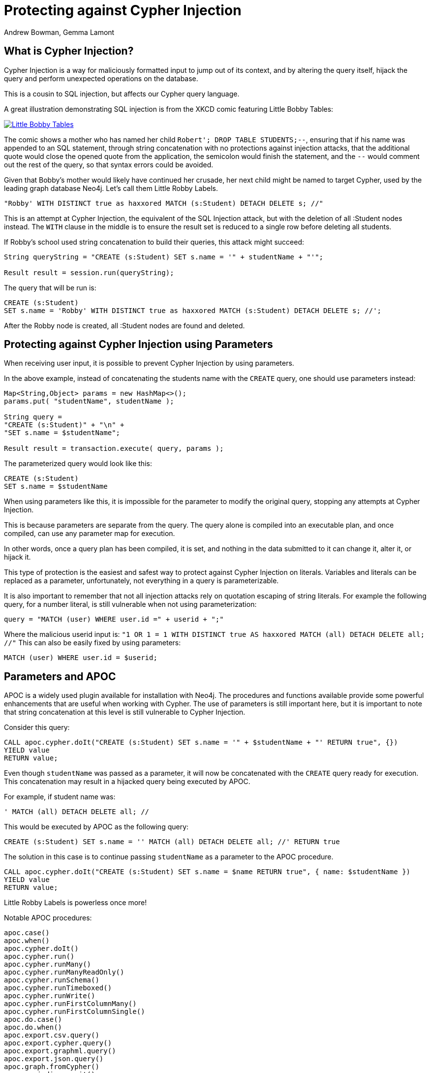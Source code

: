 = Protecting against Cypher Injection
:slug: protecting-against-cypher-injection
:author: Andrew Bowman, Gemma Lamont
:neo4j-versions: 3.5, 4.0, 4.1, 4.2, 4.3, 4.4, 5.x
:tags: cypher, security
:category: security

== What is Cypher Injection?

Cypher Injection is a way for maliciously formatted input to jump out of its context, and by altering the query itself, hijack the query and perform unexpected operations on the database.

This is a cousin to SQL injection, but affects our Cypher query language.

A great illustration demonstrating SQL injection is from the XKCD comic featuring Little Bobby Tables:

[link=https://xkcd.com/327/]
image::https://imgs.xkcd.com/comics/exploits_of_a_mom.png[Little Bobby Tables]

The comic shows a mother who has named her child `Robert'; DROP TABLE STUDENTS;--`, ensuring that if his name was appended to an SQL statement,
through string concatenation with no protections against injection attacks, that the additional quote would close the opened quote from the application,
the semicolon would finish the statement, and the `--` would comment out the rest of the query, so that syntax errors could be avoided.

Given that Bobby’s mother would likely have continued her crusade, her next child might be named to target Cypher, used by the leading graph database Neo4j.
Let’s call them Little Robby Labels.

`"Robby' WITH DISTINCT true as haxxored MATCH (s:Student) DETACH DELETE s; //"`

This is an attempt at Cypher Injection, the equivalent of the SQL Injection attack, but with the deletion of all :Student nodes instead.
The `WITH` clause in the middle is to ensure the result set is reduced to a single row before deleting all students.

If Robby’s school used string concatenation to build their queries, this attack might succeed:

----
String queryString = "CREATE (s:Student) SET s.name = '" + studentName + "'";

Result result = session.run(queryString);
----

The query that will be run is:


[source,cypher]
----
CREATE (s:Student)
SET s.name = 'Robby' WITH DISTINCT true as haxxored MATCH (s:Student) DETACH DELETE s; //';
----

After the Robby node is created, all :Student nodes are found and deleted.

== Protecting against Cypher Injection using Parameters

When receiving user input, it is possible to prevent Cypher Injection by using parameters.

In the above example, instead of concatenating the students name with the `CREATE` query, one should use parameters instead:

----
Map<String,Object> params = new HashMap<>();
params.put( "studentName", studentName );

String query =
"CREATE (s:Student)" + "\n" +
"SET s.name = $studentName";

Result result = transaction.execute( query, params );
----

The parameterized query would look like this:


[source,cypher]
----
CREATE (s:Student)
SET s.name = $studentName
----

When using parameters like this, it is impossible for the parameter to modify the original query, stopping any attempts at Cypher Injection.

This is because parameters are separate from the query. The query alone is compiled into an executable plan, and once compiled, can use any parameter map for execution.

In other words, once a query plan has been compiled, it is set, and nothing in the data submitted to it can change it, alter it, or hijack it.

This type of protection is the easiest and safest way to protect against Cypher Injection on literals.
Variables and literals can be replaced as a parameter, unfortunately, not everything in a query is parameterizable.

It is also important to remember that not all injection attacks rely on quotation escaping of string literals.
For example the following query, for a number literal, is still vulnerable when not using parameterization:

`query = "MATCH (user) WHERE user.id =" + userid + ";"`

Where the malicious userid input is: `"1 OR 1 = 1 WITH DISTINCT true AS haxxored MATCH (all) DETACH DELETE all; //"`
This can also be easily fixed by using parameters:

[source,cypher]
----
MATCH (user) WHERE user.id = $userid;
----

== Parameters and APOC

APOC is a widely used plugin available for installation with Neo4j.
The procedures and functions available provide some powerful enhancements that are useful when working with Cypher.
The use of parameters is still important here, but it is important to note that string concatenation at this level is still vulnerable to Cypher Injection.

Consider this query:

[source,cypher]
----
CALL apoc.cypher.doIt("CREATE (s:Student) SET s.name = '" + $studentName + "' RETURN true", {})
YIELD value
RETURN value;
----

Even though `studentName` was passed as a parameter, it will now be concatenated with the `CREATE` query ready for execution.
This concatenation may result in a hijacked query being executed by APOC.

For example, if student name was:

`' MATCH (all) DETACH DELETE all; //`

This would be executed by APOC as the following query:

[source,cypher]
----
CREATE (s:Student) SET s.name = '' MATCH (all) DETACH DELETE all; //' RETURN true
----

The solution in this case is to continue passing `studentName` as a parameter to the APOC procedure.


[source,cypher]
----
CALL apoc.cypher.doIt("CREATE (s:Student) SET s.name = $name RETURN true", { name: $studentName })
YIELD value
RETURN value;
----

Little Robby Labels is powerless once more!

Notable APOC procedures:

----
apoc.case()
apoc.when()
apoc.cypher.doIt()
apoc.cypher.run()
apoc.cypher.runMany()
apoc.cypher.runManyReadOnly()
apoc.cypher.runSchema()
apoc.cypher.runTimeboxed()
apoc.cypher.runWrite()
apoc.cypher.runFirstColumnMany()
apoc.cypher.runFirstColumnSingle()
apoc.do.case()
apoc.do.when()
apoc.export.csv.query()
apoc.export.cypher.query()
apoc.export.graphml.query()
apoc.export.json.query()
apoc.graph.fromCypher()
apoc.periodic.commit()
apoc.periodic.iterate()
apoc.periodic.repeat()
apoc.periodic.submit()
apoc.trigger.add()
----

All of the above listed APOC procedures include a way to pass a parameter map to the call, providing protection against injection attacks.

== Types of Injection Attacks

In the previous example we showed how Little Robby could ruin your day by deleting all the data in the database.
But this is not the only way a malicious actor can exploit queries by injection.

=== Information disclosure

Another possible injection vector is when an attacker uses malicious input to read information that they should not have access to.

For example; the attack payload of:

`Robby' OR 1=1 RETURN apoc.text.join(collect(s.name), ','); //`

Might execute as:

[source,cypher]
----
MATCH (s:Student) WHERE s.name = 'Robby' OR 1=1 RETURN apoc.text.join(collect(s.name), ','); //' RETURN s.name;
----

Returning the names of all the students in the database in one comma separated string.
For this method to succeed, the client application needs to be vulnerable to injection as well as sending back the results of the query to the user.

=== Blind Injection

Blind injection is when the attacker doesn't aim to fetch the disclosed information from the client response directly, but may obtain it in a different way.

One way this is done is by reacting to the behavior of the application. Let's assume that a website loads a different page based on the existence result of a query.
For example a login page first asks for an email and will then display either a login to continue page or a register to continue page.

`query = "MATCH (user) WHERE user.email = '" + email + "' RETURN user IS NOT NULL;"`

The result of this query is not returned to the user, instead the application uses the existence of a user to show the next page.
In this way, a possible injection could exploit this by triggering different responses conditionally.

For example, Little Robby wants to see what username their brother is registered with:

`"bobby@mail.com' RETURN user.username STARTS WITH 'a';//`

If the username starts with an `a`, the query resolves to true and the login page is shown.
In this way, Robby can, character by character, figure out the username belonging to their older brother by systematically checking each character's response.

=== Error Based Cypher Injection

Another way of gaining access to information is if the malicious actor exploits the error messages returned by the client application.
This can be done by injecting faulty input which will output different error messages, and based on these messages gain sensitive information about the database.
This information can be used to craft a more powerful injection with the next payload.
This could be as simple as adding an additional quote to see if the server will return the whole db error back.
Here is an example of another simple exploit input:

`Input: ' RETURN a//`


[source,cypher]
----
MATCH (s:Student) WHERE s.name = '' RETURN a//' RETURN s;
----

Which results in the following database error:

----
Variable `a` not defined (line 1, column 44 (offset: 43))
"MATCH (s:Student) WHERE s.name = '' RETURN a//' RETURN s;"
                                            ^
----

If the server returns the raw error back, the entire query is now visible, making it easier to send a more specific malicious input back.
The attacker now knows the names of at least one label as well as the variables associated with it.

To protect against this, aside from using parameters and sanitizing/validating user input, avoid returning database specific errors to the user and opt for more generic errors.

== Query Sanitization

While string concatenation for building queries is generally a bad idea, it is not always possible to avoid it.
Node labels, relationship types and property names are notable examples where parameterization is not supported in Cypher.

In these cases it is important to sanitize user inputs.
Sanitization is the modification of input to ensure that it is valid. In the case of Cypher, this usually means escaping
quotation or removing delimiters which would prematurely be interpreted as the end of a string literal or identifier.
Sanitization should always be done when accepting untrusted external input and may be needed other times, see second order injections for more information.

It is recommended that this sanitization is done at the client level, before passing it down to the database.

=== Escape Characters in Cypher

Escape characters invoke an alternative meaning on the following characters in the sequence.
In Cypher, the definition of string literals and identifiers such as node labels can be done
with the opening and closing of certain characters that can also be used inside the expression given it is escaped correctly.

In the following sections we will explain how to escape delimiters of different Cypher types.

[cols="1,1,1,1"]
|===
|Cypher Type |Character Type |Character |Escape Sequence

.4+|String Literals
|Single Quote
|'
|\' or \u005c'

|Unicode Single Quote
|\u0027
|\u005c\u0027 or \\u0027

|Double Quote
|"
|\" or \u005c"

|Unicode Double Quote
|\u0022
|\u005c\u0022 or \\u0022

.2+|Identifiers
|Backtick Quote
|`
|``

|Unicode Identifiers
|\u0060
|\u0060\u0060 or `\u0060

|===

==== String Literals

String literals are started and ended with either a single quote `'` or a double quote `"`.
These can be escaped using a backslash `\`. Backslashes in string literals are escaped using another backslash `\`.

==== Identifiers

Node labels, relationship types, parameters, variables, function names, and map keys follow a set of naming rules.
However, it is possible to have an arbitrary name using backticks.
For example, you could use a space in an identifier:

[source,cypher]
----
CREATE (n:`Fancy Name`);
----

To use a backtick within such a name, it must be escaped using another backtick `&#96;`.

For more information on escape characters, see the Cypher Manual on https://neo4j.com/docs/cypher-manual/current/syntax/expressions/[Expressions]
and https://neo4j.com/docs/cypher-manual/current/syntax/naming/[Naming rules and recommendations].

=== When Sanitization is Necessary

Node labels, relationship types and parameters may contain non-alphabetic characters, including numbers, symbols and whitespace characters, but must be escaped using backticks.
For example: `node label with spaces`.
This means that when dynamically building a query using string concatenation, sanitization needs to be done on the escaping of backticks.
In Cypher, a backtick is escaped using another backtick `&#96;&#96;`.
For other types, for example string literals, that are opened and closed with either single quotes `'` or double quotes `"`,
the sanitization would be done by escaping the quote character with a backslash `\`.
Note that where string literals can be used, so can parameters, and it is recommended to always parameterize instead of only sanitize the input to avoid Cypher Injection.

Here is an example of a simple dynamic label injection attack:

`query = "MATCH (s:School)-[:IN]->(c:&#96;" + cityName + "&#96;) RETURN s;`

With this query we want to search for all schools that are in a certain city, unfortunately our city names are Node Labels,
so it isn't possible to parameterize the input.

A possible attack input would be:

`Input = &#96;) RETURN 1 as a UNION MATCH (n) RETURN 1 WITH DISTINCT true AS haxxored MATCH (n) DETACH DELETE n; //`

The backtick escapes the label name context and the parentheses closes the node.
The `UNION` here then ensures that a match is made, because if the first `MATCH` statement doesn't return anything, the next part of the query won't be run.
The `WITH` reduces the result set down to one row and then the final part will delete everything in the database.

This attack was not possible to avoid using parameterization.
To avoid this attack sanitization must be used.

[Note]
====
The best protection against Cypher Injection is to always parameterize user input.
If possible, update your data model to avoid needing to query using dynamic labels.
In this example, the refactoring would be to move the city name to a parameter.

`MATCH (s:School)-[:IN]->(c: City { name: $cityName }) RETURN s;`
====

It is possible to add validation to the user input as well, in this case, validating the city name is a real city name before passing it into the database, and rejecting it otherwise.

The sanitization needed for this query is escaping the additional backtick character.

`SanitizedInput = &#96;&#96;) RETURN 1 as a UNION MATCH (n) RETURN 1 WITH DISTINCT true AS haxxored MATCH (n) DETACH DELETE n; //`

The additional backtick added now ensures that the entire string is used as the node label, and not able to break out of that context.

The unicode character for the backtick; `\u0060` will also resolve to a backtick and needs to be sanitized.
When handling user input, it is important that the programming language the client is written in is taken into account.
For example, the input: `\u005C\u00750060` may be resolved before being passed to the database as `\u0060`
(`\u005C` is backslash `\`, and `\u0075` is `u`), which will then be resolved by the database as a backtick!

Writing your own sanitization function can be tricky.
That is why it is highly recommended to avoid string concatenation and design your database in such a way that user input
is not needed to dynamically query based on node labels, relationship types and parameters.

=== Validation and Sanitization Common Exploits

Sanitization can also be used as a technique to clean up user input.
Another way of keeping the input safe and clean is to use validation.
Validation checks the input and makes sure it meets a set of certain criteria and will reject the input if it does not,
in comparison to sanitization which cleans the input only.
Validation can be used alongside sanitization. Keep in mind that both techniques come with risks.

==== Whitespace checks

Checking user input for whitespace sounds like a good way to avoid injection, and in some cases it would work,
consider the example:

`"Robby' MATCH (s:Student) DETACH DELETE s; //"`

A validation check for whitespace would flag this query as invalid, but checking for whitespace alone isn’t enough.
In Cypher using block comments to replace whitespaces is also valid, the following query would, therefore, pass whitespace validation checks:

`"Robby'/&#42;&#42;/MATCH/&#42;&#42;/(s:Student)/&#42;&#42;/DETACH/&#42;&#42;/DELETE/&#42;&#42;/s;/&#42;&#42;///"`

Note that in this case, filtering for `/&#42;&#42;/` is still not enough as block comments can, themselves, contain random ignorable characters: `/&#42;&#42;thisisacomment&#42;&#42;/`.

Checking for and cleaning up whitespace may be useful for your application, but shouldn't be relied upon as a secure way of avoiding Cypher Injection.

==== Unicode Encoding

Another common exploit around input validation and sanitization is unicode encoding.
Unicode encoding is where characters are encoded into their unicode equivalent.
For example; the single quote character `'` can be encoded as `\u0027`.
When sanitizing a string for the removal of escape quotation characters, it is important to also check for the unicode equivalent.
The following query doesn't look like it escapes the string at first glance:

`"Robby\u0027 MATCH (s:Student) DETACH DELETE s; //"`

But in reality, Cypher will resolve the unicode into a single quote and treat it as such in the compilation of the query.

When validating input such as usernames, it is often done to check the absence of reserved keywords, such as admin.
Unicode encoding can be used as another common bypass for this.
For example the user input `\u0061\u0064\u006d\u0069\u006e` is the unicode for `admin`:


[source,cypher]
----
CREATE (n {username: '\u0061\u0064\u006d\u0069\u006e'}) RETURN n.username
----

.Results
[opts="header"]
|===
|n.username
|"Admin"
|===

==== String Concatenation

Another method to bypass validation of particular keywords is using string concatenation in the injection.
For example, validation that the user isn’t setting their username to admin could be bypassed with the injection:

`"ad' + 'min"`

This can be avoided by escaping the delimiter.

==== Second Order Injections

A second order injection occurs when the input is successfully filtered and sanitized the first time it is used and is
then stored in the database. When the application uses the value another time, the malicious code is executed.

For example; Little Robby Labels sets up an account with their username set as:

`LilRob' OR 1=1 WITH true AS hacked MATCH (all) DETACH DELETE all; //`

As the username is received from the user directly, our application sets it using a parameter.

----
Map<String,Object> params = new HashMap<>();
params.put( "username", username );

String query =
"CREATE (u:User)" + "\n" +
"SET u.username = $username";

Result result = transaction.execute( query, params );
----

The parameterized query would look like this:

[source,cypher]
----
CREATE (u:User) SET u.username = $username;
----

Now that an account is made, Little Robby Tables logs in and goes to the settings to change their username.
The database retrieves their current username and uses client-side string concatenation to build a query to update it.

`query = "MATCH (u:User) WHERE u.username = '" + username + "' SET u.username = $newUsername;"`

This query is executed as:

[source,cypher]
----
MATCH (u:User) WHERE u.username = 'LilRob' OR 1=1 WITH true AS hacked MATCH (all) DETACH DELETE all; //' SET u.username = $newUsername;
----

The malicious code is now run, and all users are deleted!
This is why sanitization should continue to be used, even when the input doesn't appear to be coming directly from a user.

== Role Based Privileges

=== Principle of Least Privilege

The principle of least privilege is the idea that a program or user should have the bare minimum of privileges needed to perform their function.
For example, if your application is only reading data, then it should have read only access to that data.
The benefit of this is that in the case of a Cypher Injection attack, an injected query is not able to manipulate the data,
as the role executing the hijacked query is limited to only reading data.
DBMS restrictions for what is available for execution can be controlled with role based privileges (RBAC) as well as in the https://neo4j.com/docs/operations-manual/current/configuration/neo4j-conf/[configuration].
With Neo4j, a range of fine-grained access control is available in Enterprise Edition, which can add another layer of protection in case of an injection attack.
See https://neo4j.com/docs/operations-manual/current/authentication-authorization/access-control/[here] for more information on role based privileges in Neo4j.

== Importing Data

Not all inputs can be submitted as parameters.
Maybe some malicious input made it into a CSV file for processing.
A CSV of the names of new students for the year, for example.

[source,cypher]
----
LOAD CSV WITH HEADERS FROM "file:///students_2021.csv" AS row
CREATE (s:Student)
SET s.year = 2021, s.name = row.student_name
----

Is this vulnerable to Little Robby Labels?

No, it is not. Cypher Injection is still impossible here, even though parameters can't be used for the row data.

The LOAD query is independent of the CSV that is to be processed.
This means that, regardless of the content of each row, the content cannot affect or hijack the query itself.